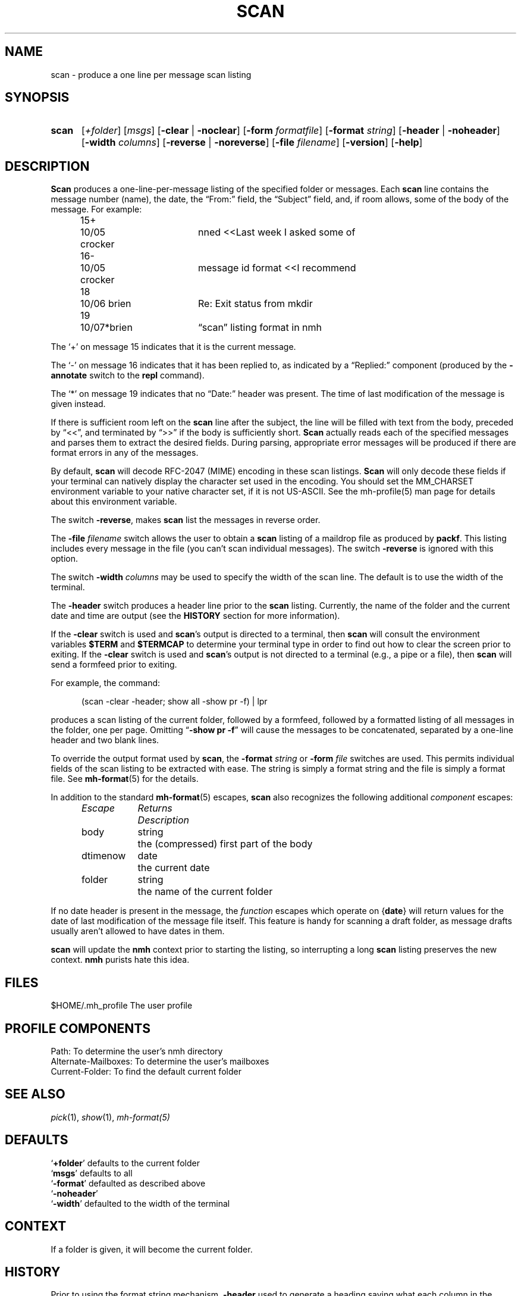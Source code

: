 .TH SCAN %manext1% "%nmhdate%" MH.6.8 [%nmhversion%]
.\"
.\" %nmhwarning%
.\"
.SH NAME
scan \- produce a one line per message scan listing
.SH SYNOPSIS
.HP 5
.na
.B scan
.RI [ +folder ]
.RI [ msgs ]
.RB [ \-clear " | " \-noclear ]
.RB [ \-form
.IR formatfile ]
.RB [ \-format
.IR string ]
.RB [ \-header " | " \-noheader ]
.RB [ \-width
.IR columns ]
.RB [ \-reverse " | " \-noreverse ]
.RB [ \-file
.IR filename ]
.RB [ \-version ]
.RB [ \-help ]
.ad
.SH DESCRIPTION
.B Scan
produces a one\-line\-per\-message listing of the specified
folder or messages.  Each
.B scan
line contains the message number
(name), the date, the \*(lqFrom:\*(rq field, the \*(lqSubject\*(rq field,
and, if room allows, some of the body of the message.  For example:
.PP
.RS 5
.nf
.ta \w'15+- 'u +\w'07/\|05x 'u +\w'Dcrocker  'u
15+	10/\|05 crocker	nned\0\0<<Last week I asked some of
16\-	10/\|05 crocker	message id format\0\0<<I recommend
18	10/\|06 brien	Re: Exit status from mkdir
19	10/\|07*brien	\*(lqscan\*(rq listing format in nmh
.fi
.RE
.PP
The `+' on message 15 indicates that it is the current message.
.PP
The `\-' on message 16 indicates that it has been replied to, as indicated
by a \*(lqReplied:\*(rq component (produced by the
.B \-annotate
switch
to the
.B repl
command).
.PP
The `*' on message 19 indicates that no \*(lqDate:\*(rq header was
present.  The time of last modification of the message is given instead.
.PP
If there is sufficient room left on the
.B scan
line after the
subject, the line will be filled with text from the body, preceded by
\*(lq<<\*(rq, and terminated by \*(lq>>\*(rq if the body is sufficiently short.
.B Scan
actually reads each of the specified messages and parses them to extract
the desired fields.  During parsing, appropriate error messages will be
produced if there are format errors in any of the messages.
.PP
By default,
.B scan
will decode RFC-2047 (MIME) encoding in
these scan listings.
.B Scan
will only decode these fields if your
terminal can natively display the character set used in the encoding.
You should set the MM_CHARSET environment variable to your native
character set, if it is not US-ASCII.  See the mh-profile(5) man
page for details about this environment variable.
.PP
The switch
.BR \-reverse ,
makes
.B scan
list the messages in reverse
order.
.PP
The
.B \-file
.I filename
switch allows the user to obtain a
.B scan
listing of a maildrop file as produced by
.BR packf .
This listing
includes every message in the file (you can't scan individual messages).
The switch
.B \-reverse
is ignored with this option.
.PP
The switch
.B \-width
.I columns
may be used to specify the width of
the scan line.  The default is to use the width of the terminal.
.PP
The
.B \-header
switch produces a header line prior to the
.B scan
listing.  Currently, the name of the folder and the current date and
time are output (see the
.B HISTORY
section for more information).
.PP
If the
.B \-clear
switch is used and
.BR scan 's
output is directed
to a terminal, then
.B scan
will consult the environment variables
.B $TERM
and
.B $TERMCAP
to determine your terminal type in order
to find out how to clear the screen prior to exiting.  If the
.B \-clear
switch is used and
.BR scan 's
output is not directed to a terminal
(e.g., a pipe or a file), then
.B scan
will send a formfeed prior
to exiting.
.PP
For example, the command:
.PP
.RS 5
(scan \-clear \-header; show all \-show pr \-f) | lpr
.RE
.PP
produces a scan listing of the current folder, followed by a formfeed,
followed by a formatted listing of all messages in the folder, one
per page.  Omitting
.RB \*(lq "\-show\ pr\ \-f" \*(rq
will cause the messages to be
concatenated, separated by a one\-line header and two blank lines.
.PP
To override the output format used by
.BR scan ,
the
.B \-format
.I string
or
.B \-form
.I file
switches are used.  This permits individual fields of
the scan listing to be extracted with ease.  The string is simply a format
string and the file is simply a format file.  See
.BR mh\-format (5)
for the details.
.PP
In addition to the standard
.BR mh\-format (5)
escapes,
.B scan
also recognizes the following additional
.I component
escapes:
.PP
.RS 5
.nf
.ta \w'Dtimenow  'u +\w'Returns  'u
.I "Escape	Returns	Description"
body	string	the (compressed) first part of the body
dtimenow	date	the current date
folder	string	the name of the current folder
.fi
.RE
.PP
If no date header is present in the message, the
.I function
escapes
which operate on
.RB { date }
will return values for the date of last
modification of the message file itself.  This feature is handy for
scanning a draft folder, as message drafts usually aren't allowed
to have dates in them.
.PP
.B scan
will update the
.B nmh
context prior to starting the listing,
so interrupting a long
.B scan
listing preserves the new context.
.B nmh
purists hate this idea.
.SH FILES
.fc ^ ~
.nf
.ta \w'%etcdir%/ExtraBigFileName  'u
^$HOME/\&.mh\(ruprofile~^The user profile
.fi
.SH "PROFILE COMPONENTS"
.fc ^ ~
.nf
.ta 2.4i
.ta \w'ExtraBigProfileName  'u
^Path:~^To determine the user's nmh directory
^Alternate\-Mailboxes:~^To determine the user's mailboxes
^Current\-Folder:~^To find the default current folder
.fi
.SH "SEE ALSO"
.IR pick (1),
.IR show (1),
.IR mh\-format(5)
.SH DEFAULTS
.nf
.RB ` +folder "' defaults to the current folder"
.RB ` msgs "' defaults to all"
.RB ` \-format "' defaulted as described above"
.RB ` \-noheader '
.RB ` \-width "' defaulted to the width of the terminal"
.fi
.SH CONTEXT
If a folder is given, it will become the current folder.
.SH HISTORY
Prior to using the format string mechanism,
.B \-header
used to generate
a heading saying what each column in the listing was.  Format strings
prevent this from happening.
.SH BUGS
The argument to the
.B \-format
switch must be interpreted as a single
token by the shell that invokes
.BR scan .
Therefore, one must usually
place the argument to this switch inside quotes.
.PP
The value of each
.I component
escape is set by
.B scan
to the
contents of the first message header
.B scan
encounters with the
corresponding component name; any following headers with the same
component name are ignored.
